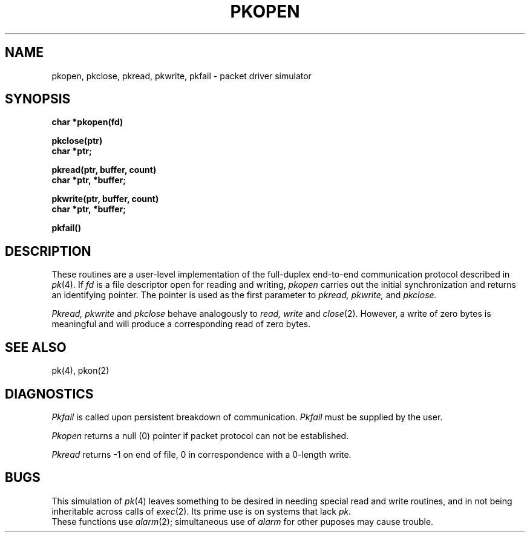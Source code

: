 .TH PKOPEN 3 deprecated
.SH NAME
pkopen, pkclose, pkread, pkwrite, pkfail \- packet driver simulator
.SH SYNOPSIS
.B char *pkopen(fd)
.PP
.B pkclose(ptr)
.br
.B char *ptr;
.PP
.B pkread(ptr, buffer, count)
.br
.B char *ptr, *buffer;
.PP
.B pkwrite(ptr, buffer, count)
.br
.B char *ptr, *buffer;
.PP
.B pkfail()
.SH DESCRIPTION
These routines are a user-level implementation of the 
full-duplex
end-to-end communication protocol described in
.IR pk (4).
If
.I fd
is a file descriptor open for reading and writing,
.I pkopen
carries out the initial synchronization and returns an identifying
pointer.
The pointer
is used as the first parameter to
.I pkread,
.I pkwrite,
and
.I pkclose.
.PP
.I Pkread, pkwrite
and
.I pkclose
behave analogously to
.I read, write
and
.IR close (2).
However, a write of zero bytes
is meaningful and will produce a corresponding
read of zero bytes.
.SH SEE ALSO
pk(4), pkon(2)
.SH DIAGNOSTICS
.I Pkfail
is called upon persistent breakdown of communication.
.I Pkfail
must be supplied by the user.
.PP
.I Pkopen
returns a null (0) pointer if packet protocol
can not be established.
.PP
.I Pkread
returns \-1 on end of file,
0 in correspondence with a 0-length write.
.SH BUGS
This simulation of
.IR pk (4)
leaves something to be desired
in needing special read and write routines, and in
not being inheritable across calls of
.IR exec (2).
Its prime use is on systems that lack
.I pk.
.br
These functions use
.IR alarm (2);
simultaneous use of
.I alarm
for other puposes may cause trouble.
